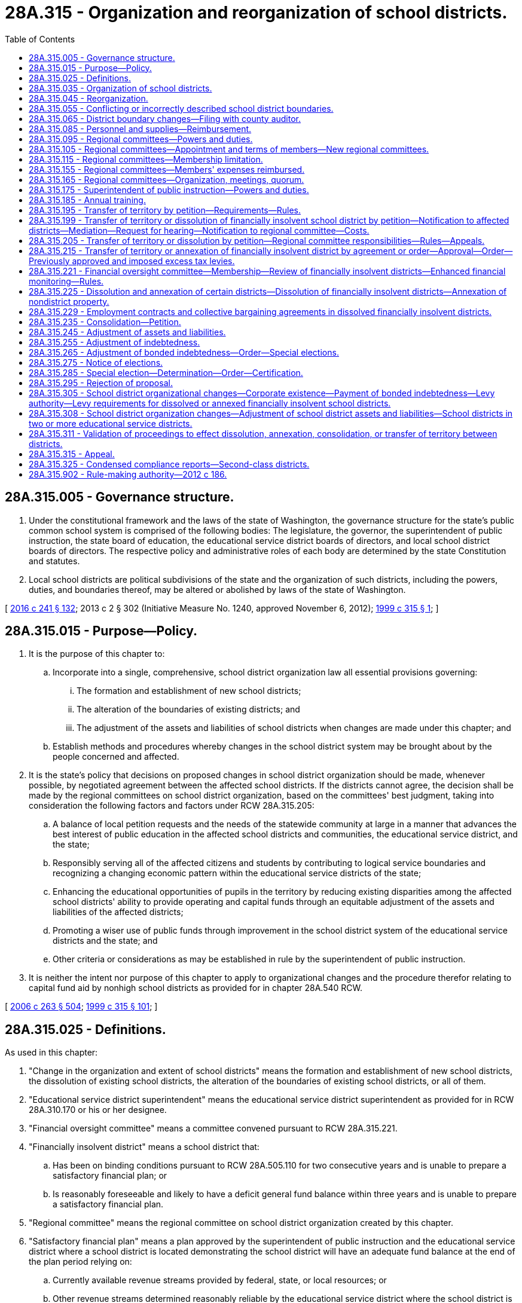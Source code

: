 = 28A.315 - Organization and reorganization of school districts.
:toc:

== 28A.315.005 - Governance structure.
. Under the constitutional framework and the laws of the state of Washington, the governance structure for the state's public common school system is comprised of the following bodies: The legislature, the governor, the superintendent of public instruction, the state board of education, the educational service district boards of directors, and local school district boards of directors. The respective policy and administrative roles of each body are determined by the state Constitution and statutes.

. Local school districts are political subdivisions of the state and the organization of such districts, including the powers, duties, and boundaries thereof, may be altered or abolished by laws of the state of Washington.

[ http://lawfilesext.leg.wa.gov/biennium/2015-16/Pdf/Bills/Session%20Laws/Senate/6194-S2.SL.pdf?cite=2016%20c%20241%20§%20132[2016 c 241 § 132]; 2013 c 2 § 302 (Initiative Measure No. 1240, approved November 6, 2012); http://lawfilesext.leg.wa.gov/biennium/1999-00/Pdf/Bills/Session%20Laws/House/1477-S2.SL.pdf?cite=1999%20c%20315%20§%201[1999 c 315 § 1]; ]

== 28A.315.015 - Purpose—Policy.
. It is the purpose of this chapter to:

.. Incorporate into a single, comprehensive, school district organization law all essential provisions governing:

... The formation and establishment of new school districts;

... The alteration of the boundaries of existing districts; and

... The adjustment of the assets and liabilities of school districts when changes are made under this chapter; and

.. Establish methods and procedures whereby changes in the school district system may be brought about by the people concerned and affected.

. It is the state's policy that decisions on proposed changes in school district organization should be made, whenever possible, by negotiated agreement between the affected school districts. If the districts cannot agree, the decision shall be made by the regional committees on school district organization, based on the committees' best judgment, taking into consideration the following factors and factors under RCW 28A.315.205:

.. A balance of local petition requests and the needs of the statewide community at large in a manner that advances the best interest of public education in the affected school districts and communities, the educational service district, and the state;

.. Responsibly serving all of the affected citizens and students by contributing to logical service boundaries and recognizing a changing economic pattern within the educational service districts of the state;

.. Enhancing the educational opportunities of pupils in the territory by reducing existing disparities among the affected school districts' ability to provide operating and capital funds through an equitable adjustment of the assets and liabilities of the affected districts;

.. Promoting a wiser use of public funds through improvement in the school district system of the educational service districts and the state; and

.. Other criteria or considerations as may be established in rule by the superintendent of public instruction.

. It is neither the intent nor purpose of this chapter to apply to organizational changes and the procedure therefor relating to capital fund aid by nonhigh school districts as provided for in chapter 28A.540 RCW.

[ http://lawfilesext.leg.wa.gov/biennium/2005-06/Pdf/Bills/Session%20Laws/House/3098-S2.SL.pdf?cite=2006%20c%20263%20§%20504[2006 c 263 § 504]; http://lawfilesext.leg.wa.gov/biennium/1999-00/Pdf/Bills/Session%20Laws/House/1477-S2.SL.pdf?cite=1999%20c%20315%20§%20101[1999 c 315 § 101]; ]

== 28A.315.025 - Definitions.
As used in this chapter:

. "Change in the organization and extent of school districts" means the formation and establishment of new school districts, the dissolution of existing school districts, the alteration of the boundaries of existing school districts, or all of them.

. "Educational service district superintendent" means the educational service district superintendent as provided for in RCW 28A.310.170 or his or her designee.

. "Financial oversight committee" means a committee convened pursuant to RCW 28A.315.221.

. "Financially insolvent district" means a school district that:

.. Has been on binding conditions pursuant to RCW 28A.505.110 for two consecutive years and is unable to prepare a satisfactory financial plan; or

.. Is reasonably foreseeable and likely to have a deficit general fund balance within three years and is unable to prepare a satisfactory financial plan.

. "Regional committee" means the regional committee on school district organization created by this chapter.

. "Satisfactory financial plan" means a plan approved by the superintendent of public instruction and the educational service district where a school district is located demonstrating the school district will have an adequate fund balance at the end of the plan period relying on:

.. Currently available revenue streams provided by federal, state, or local resources; or

.. Other revenue streams determined reasonably reliable by the educational service district where the school district is located.

. "School district" means the territory under the jurisdiction of a single governing board designated and referred to as the board of directors.

[ http://lawfilesext.leg.wa.gov/biennium/2011-12/Pdf/Bills/Session%20Laws/House/2617-S.SL.pdf?cite=2012%20c%20186%20§%201[2012 c 186 § 1]; http://lawfilesext.leg.wa.gov/biennium/2005-06/Pdf/Bills/Session%20Laws/House/3098-S2.SL.pdf?cite=2006%20c%20263%20§%20505[2006 c 263 § 505]; http://leg.wa.gov/CodeReviser/documents/sessionlaw/1990c33.pdf?cite=1990%20c%2033%20§%20293[1990 c 33 § 293]; http://leg.wa.gov/CodeReviser/documents/sessionlaw/1985c385.pdf?cite=1985%20c%20385%20§%201[1985 c 385 § 1]; http://leg.wa.gov/CodeReviser/documents/sessionlaw/1983c3.pdf?cite=1983%20c%203%20§%2033[1983 c 3 § 33]; http://leg.wa.gov/CodeReviser/documents/sessionlaw/1975ex1c275.pdf?cite=1975%201st%20ex.s.%20c%20275%20§%2078[1975 1st ex.s. c 275 § 78]; http://leg.wa.gov/CodeReviser/documents/sessionlaw/1971c48.pdf?cite=1971%20c%2048%20§%2025[1971 c 48 § 25]; http://leg.wa.gov/CodeReviser/documents/sessionlaw/1969ex1c223.pdf?cite=1969%20ex.s.%20c%20223%20§%2028A.57.020[1969 ex.s. c 223 § 28A.57.020]; http://leg.wa.gov/CodeReviser/documents/sessionlaw/1955c395.pdf?cite=1955%20c%20395%20§%201[1955 c 395 § 1]; http://leg.wa.gov/CodeReviser/documents/sessionlaw/1947c266.pdf?cite=1947%20c%20266%20§%202[1947 c 266 § 2]; Rem. Supp. 1947 § 4693-21; ]

== 28A.315.035 - Organization of school districts.
A school district shall be organized in form and manner as hereinafter in this chapter provided, and shall be known as . . . . . . (insert here the name of the district) School District No. . . . ., . . . . . . county, state of Washington: PROVIDED, That all school districts now existing as shown by the records of the educational service district superintendent are hereby recognized as legally organized districts: PROVIDED FURTHER, That all school districts existing on April 25, 1969 as shown by the records of the county or intermediate district superintendents are hereby recognized as legally organized districts.

[ http://leg.wa.gov/CodeReviser/documents/sessionlaw/1975ex1c275.pdf?cite=1975%201st%20ex.s.%20c%20275%20§%2088[1975 1st ex.s. c 275 § 88]; http://leg.wa.gov/CodeReviser/documents/sessionlaw/1969ex1c176.pdf?cite=1969%20ex.s.%20c%20176%20§%20124[1969 ex.s. c 176 § 124]; http://leg.wa.gov/CodeReviser/documents/sessionlaw/1969ex1c223.pdf?cite=1969%20ex.s.%20c%20223%20§%2028A.57.130[1969 ex.s. c 223 § 28A.57.130]; http://leg.wa.gov/CodeReviser/documents/sessionlaw/1947c266.pdf?cite=1947%20c%20266%20§%203[1947 c 266 § 3]; Rem. Supp. 1947 § 4693-22; ]

== 28A.315.045 - Reorganization.
. A new school district may be formed comprising contiguous territory lying in either a single county or in two or more counties. The new district may comprise:

.. Two or more whole school districts;

.. Parts of two or more school districts; and/or

.. Territory that is not a part of any school district if such territory is contiguous to the district to which it is transferred.

. The boundaries of existing school districts may be altered:

.. By the transfer of territory from one district to another district;

.. By the consolidation of one or more school districts with one or more school districts; or

.. By the dissolution and annexation to a district of a part or all of one or more other districts or of territory that is not a part of any school district: PROVIDED, That such territory shall be contiguous to the district to which it is transferred or annexed.

. Territory may be transferred or annexed to or consolidated with an existing school district without regard to county boundaries.

[ http://lawfilesext.leg.wa.gov/biennium/1999-00/Pdf/Bills/Session%20Laws/House/1477-S2.SL.pdf?cite=1999%20c%20315%20§%20201[1999 c 315 § 201]; ]

== 28A.315.055 - Conflicting or incorrectly described school district boundaries.
In case the boundaries of any of the school districts are conflicting or incorrectly described, the educational service district board of directors, after due notice and a public hearing, shall change, harmonize, and describe them and shall so certify, with a complete transcript of boundaries of all districts affected, such action to the superintendent of public instruction for approval or revision. Upon receipt of notification of action by the superintendent of public instruction, the educational service district superintendent shall transmit to the county legislative authority of the county or counties in which the affected districts are located a complete transcript of the boundaries of all districts affected.

[ http://lawfilesext.leg.wa.gov/biennium/2005-06/Pdf/Bills/Session%20Laws/House/3098-S2.SL.pdf?cite=2006%20c%20263%20§%20506[2006 c 263 § 506]; http://lawfilesext.leg.wa.gov/biennium/1999-00/Pdf/Bills/Session%20Laws/House/1477-S2.SL.pdf?cite=1999%20c%20315%20§%20203[1999 c 315 § 203]; ]

== 28A.315.065 - District boundary changes—Filing with county auditor.
Any district boundary changes shall be filed for recording with the county auditor by the educational service district superintendent within thirty days after the changes have been approved in accordance with this chapter. The superintendent shall submit both legal descriptions and maps. District boundary changes shall be effective the date specified in the educational service district superintendent's order.

[ http://lawfilesext.leg.wa.gov/biennium/2011-12/Pdf/Bills/Session%20Laws/House/2617-S.SL.pdf?cite=2012%20c%20186%20§%202[2012 c 186 § 2]; http://lawfilesext.leg.wa.gov/biennium/1999-00/Pdf/Bills/Session%20Laws/House/1477-S2.SL.pdf?cite=1999%20c%20315%20§%20204[1999 c 315 § 204]; ]

== 28A.315.085 - Personnel and supplies—Reimbursement.
. The superintendent of public instruction shall furnish to regional committees the services of employed personnel and the materials and supplies necessary to enable them to perform the duties imposed upon them by this chapter. 

. Costs that may be incurred by an educational service district in association with school district negotiations under RCW 28A.315.195 and supporting the regional committee under RCW 28A.315.205 shall be reimbursed by the state from such funds as are appropriated for these purposes.

[ http://lawfilesext.leg.wa.gov/biennium/2007-08/Pdf/Bills/Session%20Laws/House/2635-S2.SL.pdf?cite=2008%20c%20159%20§%203[2008 c 159 § 3]; http://lawfilesext.leg.wa.gov/biennium/2005-06/Pdf/Bills/Session%20Laws/House/3098-S2.SL.pdf?cite=2006%20c%20263%20§%20507[2006 c 263 § 507]; http://lawfilesext.leg.wa.gov/biennium/2005-06/Pdf/Bills/Session%20Laws/Senate/5732-S.SL.pdf?cite=2005%20c%20497%20§%20405[2005 c 497 § 405]; http://lawfilesext.leg.wa.gov/biennium/1999-00/Pdf/Bills/Session%20Laws/House/1477-S2.SL.pdf?cite=1999%20c%20315%20§%20206[1999 c 315 § 206]; ]

== 28A.315.095 - Regional committees—Powers and duties.
The powers and duties of each regional committee are to:

. Hear and approve or disapprove proposals for changes in the organization and extent of school districts in the educational service districts when a hearing on a proposal has been requested under RCW 28A.315.199;

. Make an equitable adjustment of the property and other assets and of the liabilities, including bonded indebtedness and excess tax levies as otherwise authorized under this section, as to the old school districts and the new district or districts, if any, involved in or affected by a proposed change in the organization and extent of the school districts;

. Make an equitable adjustment of the bonded indebtedness outstanding against any of the old and new districts whenever in its judgment such adjustment is advisable, as to all of the school districts involved in or affected by any change heretofore or hereafter effected, subject to the requirements in RCW 28A.315.265;

. Provide that territory transferred from a school district by a change in the organization and extent of school districts, other than changes required pursuant to RCW 28A.315.225, shall either remain subject to, or be relieved of, any one or more excess tax levies that are authorized for the school district under RCW 84.52.053 before the effective date of the transfer of territory from the school district;

. Provide that territory transferred to a school district by a change in the organization and extent of school districts, other than changes required pursuant to RCW 28A.315.225, shall either be made subject to, or be relieved of, any one or more excess tax levies that are authorized for the school district under RCW 84.52.053 before the effective date of the transfer of territory to the school district;

. [Empty]
.. Provide that a school district that is annexing or receiving territory from a financially insolvent school district pursuant to RCW 28A.315.225 may submit to the voters of the entire school district, including the territory to be annexed or transferred, a proposition for a replacement or supplemental levy pursuant to RCW 84.52.053(2)(b);

.. Provide that, if an election under (a) of this subsection has not occurred or has failed, territory transferred from a financially insolvent school district to another school district or districts pursuant to RCW 28A.315.225 must be relieved of any one or more excess tax levies that are authorized for the financially insolvent school district under RCW 84.52.053 before the effective date of the transfer of territory from the financially insolvent school district;

.. Provide that, if an election under (a) of this subsection has not occurred or has failed, territory transferred from a financially insolvent school district to another school district or districts pursuant to RCW 28A.315.225 must be made subject to any one or more excess tax levies that are authorized for the receiving school district or districts under RCW 84.52.053 before the effective date of the transfer of territory to the receiving school district or districts;

. Establish the date by which a committee-approved transfer of territory shall take effect;

. Hold and keep a record of a public hearing or public hearings (a) on every proposal for the formation of a new school district or for the transfer from one existing district to another of any territory in which children of school age reside or for annexation of territory when the conditions set forth in RCW 28A.315.225 prevail; and (b) on every proposal for adjustment of the assets and of the liabilities of school districts provided for in this chapter. Three members of the regional committee or two members of the committee and the educational service district superintendent may be designated by the committee to hold any public hearing that the committee is required to hold. The regional committee shall cause notice to be given, at least ten days prior to the date appointed for any such hearing, in one or more newspapers of general circulation within the geographical boundaries of the school districts affected by the proposed change or adjustment. In addition notice may be given by radio and television, or either thereof, when in the committee's judgment the public interest will be served thereby; and

. Prepare and submit to the superintendent of public instruction from time to time or, upon his or her request, reports and recommendations respecting the urgency of need for school plant facilities, the kind and extent of the facilities required, and the development of improved local school administrative units and attendance areas in the case of school districts that seek state assistance in providing school plant facilities.

[ http://lawfilesext.leg.wa.gov/biennium/2011-12/Pdf/Bills/Session%20Laws/House/2617-S.SL.pdf?cite=2012%20c%20186%20§%203[2012 c 186 § 3]; http://lawfilesext.leg.wa.gov/biennium/1999-00/Pdf/Bills/Session%20Laws/House/1477-S2.SL.pdf?cite=1999%20c%20315%20§%20301[1999 c 315 § 301]; ]

== 28A.315.105 - Regional committees—Appointment and terms of members—New regional committees.
. There is hereby created in each educational service district a committee which shall be known as the regional committee on school district organization, which committee shall be composed of not less than seven nor more than nine registered voters of the educational service district, the number to correspond with the number of board member districts established for the governance of the educational service district in which the regional committee is located.

. Members of each regional committee shall be appointed to serve a four-year term by the educational service district board of the district in which the regional committee is located. One member of the regional committee shall be appointed from each such educational service district board member district. Appointed members of regional committees must be registered voters and reside in the educational service district board member district from which they are appointed. Members of regional committees who were elected before June 12, 2008, may serve the remainder of their four-year terms. Vacancies occurring for any reason, including at the end of the term of any member of a regional committee who was elected before June 12, 2008, shall be filled by appointment by the educational service district board of directors as provided in this section.

. In the event of a change in the number of educational service districts or in the number of educational service district board members pursuant to chapter 28A.310 RCW, a new regional committee shall be appointed for each affected educational service district at the expiration of the terms of the majority of the members of the regional committee. Those persons who were serving on a regional committee within an educational service district affected by a change in the number of districts or board members shall continue to constitute the regional committee for the educational service district within which they are registered to vote until the majority of a new board has been appointed.

. No appointed member of a regional committee may continue to serve on the committee if he or she ceases to be a registered voter of the educational service district board member district or if he or she is absent from three consecutive meetings of the committee without an excuse acceptable to the committee.

[ http://lawfilesext.leg.wa.gov/biennium/2007-08/Pdf/Bills/Session%20Laws/House/2635-S2.SL.pdf?cite=2008%20c%20159%20§%204[2008 c 159 § 4]; http://leg.wa.gov/CodeReviser/documents/sessionlaw/1985c385.pdf?cite=1985%20c%20385%20§%202[1985 c 385 § 2]; http://leg.wa.gov/CodeReviser/documents/sessionlaw/1969ex1c223.pdf?cite=1969%20ex.s.%20c%20223%20§%2028A.57.030[1969 ex.s. c 223 § 28A.57.030]; 1947 c 266 § 11, part; Rem. Supp. 1947 § 4693-30, part; prior: 1941 c 248 § 3, part; Rem. Supp. 1941 § 4709-3, part; ]

== 28A.315.115 - Regional committees—Membership limitation.
Persons possessing the status of any of the following positions shall not be eligible to be a member of a regional committee: The superintendent of public instruction, a member of the state board of education, an educational service district superintendent, a member of a board of directors of a school district, a member of an educational service district board, a member of a governing board of either a private school or a private school district which conducts any grades kindergarten through twelve, officers appointed by any such governing board, and employees of a school district, an educational service district, the office of the superintendent of public instruction, a private school, or a private school district.

[ http://leg.wa.gov/CodeReviser/documents/sessionlaw/1985c385.pdf?cite=1985%20c%20385%20§%203[1985 c 385 § 3]; http://leg.wa.gov/CodeReviser/documents/sessionlaw/1975ex1c275.pdf?cite=1975%201st%20ex.s.%20c%20275%20§%2079[1975 1st ex.s. c 275 § 79]; http://leg.wa.gov/CodeReviser/documents/sessionlaw/1969ex1c176.pdf?cite=1969%20ex.s.%20c%20176%20§%20115[1969 ex.s. c 176 § 115]; http://leg.wa.gov/CodeReviser/documents/sessionlaw/1969ex1c223.pdf?cite=1969%20ex.s.%20c%20223%20§%2028A.57.031[1969 ex.s. c 223 § 28A.57.031]; 1947 c 226 § 11, part; Rem. Supp. 1947 § 4693-30, part; prior: 1941 c 248 § 3, part; Rem. Supp. 1941 § 4709-3, part; ]

== 28A.315.155 - Regional committees—Members' expenses reimbursed.
Members of each regional committee shall serve without compensation but shall be reimbursed for expenses necessarily incurred in the performance of their duties.

[ http://leg.wa.gov/CodeReviser/documents/sessionlaw/1985c385.pdf?cite=1985%20c%20385%20§%207[1985 c 385 § 7]; http://leg.wa.gov/CodeReviser/documents/sessionlaw/1969ex1c176.pdf?cite=1969%20ex.s.%20c%20176%20§%20118[1969 ex.s. c 176 § 118]; http://leg.wa.gov/CodeReviser/documents/sessionlaw/1969ex1c223.pdf?cite=1969%20ex.s.%20c%20223%20§%2028A.57.035[1969 ex.s. c 223 § 28A.57.035]; 1947 c 266 § 11, part; Rem. Supp. 1947 § 4693-30, part; prior: 1941 c 248 § 3, part; Rem. Supp. 1941 § 4709-3, part; ]

== 28A.315.165 - Regional committees—Organization, meetings, quorum.
Each regional committee shall organize by electing from its membership a chair and a vice chair. The educational service district superintendent shall be the secretary of the committee. Meetings of the committee shall be held upon call of the chair or of a majority of the members thereof. A majority of the committee shall constitute a quorum.

[ http://leg.wa.gov/CodeReviser/documents/sessionlaw/1990c33.pdf?cite=1990%20c%2033%20§%20297[1990 c 33 § 297]; http://leg.wa.gov/CodeReviser/documents/sessionlaw/1985c385.pdf?cite=1985%20c%20385%20§%208[1985 c 385 § 8]; http://leg.wa.gov/CodeReviser/documents/sessionlaw/1975ex1c275.pdf?cite=1975%201st%20ex.s.%20c%20275%20§%2082[1975 1st ex.s. c 275 § 82]; http://leg.wa.gov/CodeReviser/documents/sessionlaw/1969ex1c176.pdf?cite=1969%20ex.s.%20c%20176%20§%20119[1969 ex.s. c 176 § 119]; http://leg.wa.gov/CodeReviser/documents/sessionlaw/1969ex1c223.pdf?cite=1969%20ex.s.%20c%20223%20§%2028A.57.040[1969 ex.s. c 223 § 28A.57.040]; http://leg.wa.gov/CodeReviser/documents/sessionlaw/1947c266.pdf?cite=1947%20c%20266%20§%2012[1947 c 266 § 12]; Rem. Supp. 1947 § 4693-31; prior:  1941 c 248 § 4; Rem. Supp. 1941 § 4709-4; ]

== 28A.315.175 - Superintendent of public instruction—Powers and duties.
The superintendent of public instruction shall:

. Aid regional committees in the performance of their duties by furnishing them with plans of procedure, standards, data, maps, forms, and other necessary materials and services essential to a study and understanding of the problems of school district organization in their respective educational service districts; and

. Carry out powers and duties of the superintendent of public instruction relating to the organization and reorganization of school districts.

[ http://lawfilesext.leg.wa.gov/biennium/2005-06/Pdf/Bills/Session%20Laws/House/3098-S2.SL.pdf?cite=2006%20c%20263%20§%20501[2006 c 263 § 501]; http://lawfilesext.leg.wa.gov/biennium/1999-00/Pdf/Bills/Session%20Laws/House/1477-S2.SL.pdf?cite=1999%20c%20315%20§%20302[1999 c 315 § 302]; ]

== 28A.315.185 - Annual training.
To the extent funds are appropriated, the superintendent of public instruction, in cooperation with the educational service districts and the Washington state school directors' association, shall conduct an annual training meeting for the regional committees, educational service district superintendents, and local school district superintendents and boards of directors. Training may also be provided upon request.

[ http://lawfilesext.leg.wa.gov/biennium/2005-06/Pdf/Bills/Session%20Laws/House/3098-S2.SL.pdf?cite=2006%20c%20263%20§%20509[2006 c 263 § 509]; http://lawfilesext.leg.wa.gov/biennium/1999-00/Pdf/Bills/Session%20Laws/House/1477-S2.SL.pdf?cite=1999%20c%20315%20§%20303[1999 c 315 § 303]; ]

== 28A.315.195 - Transfer of territory by petition—Requirements—Rules.
. A proposed change in school district organization by transfer of territory from one school district to another may be initiated by a petition in writing presented to the educational service district superintendent:

.. Signed by at least fifty percent plus one of the active registered voters residing in the territory proposed to be transferred; or

.. Signed by a majority of the members of the board of directors of one of the districts affected by a proposed transfer of territory and providing documentation that, before signing the petition, the board of directors took the following actions:

... Communicated the proposed transfer to the board of directors of the affected district or districts and provided an opportunity for the board of the affected district or districts to respond; and

... Communicated the proposed transfer to the registered voters residing in the territory proposed to be transferred, provided notice of a public hearing regarding the proposal, and provided the voters an opportunity to comment on the proposal at the public hearing.

. The petition shall state the name and number of each district affected, describe the boundaries of the territory proposed to be transferred, and state the reasons for desiring the change and the number of children of school age, if any, residing in the territory.

. The educational service district superintendent shall not complete any transfer of territory under this section that involves ten percent or more of the common school student population of the entire district from which the transfer is proposed, unless the educational service district superintendent has first called and held a special election of the voters of the entire school district from which the transfer of territory is proposed. The purpose of the election is to afford those voters an opportunity to approve or reject the proposed transfer. A simple majority shall determine approval or rejection.

. The superintendent of public instruction may establish rules limiting the frequency of petitions that may be filed pertaining to territory included in whole or in part in a previous petition.

. A petition to transfer territory must be processed in accordance with RCW 28A.315.199 and 28A.315.205.

[ http://lawfilesext.leg.wa.gov/biennium/2011-12/Pdf/Bills/Session%20Laws/House/2617-S.SL.pdf?cite=2012%20c%20186%20§%204[2012 c 186 § 4]; http://lawfilesext.leg.wa.gov/biennium/2007-08/Pdf/Bills/Session%20Laws/House/2635-S2.SL.pdf?cite=2008%20c%20159%20§%201[2008 c 159 § 1]; http://lawfilesext.leg.wa.gov/biennium/2005-06/Pdf/Bills/Session%20Laws/House/3098-S2.SL.pdf?cite=2006%20c%20263%20§%20502[2006 c 263 § 502]; http://lawfilesext.leg.wa.gov/biennium/2003-04/Pdf/Bills/Session%20Laws/Senate/5437.SL.pdf?cite=2003%20c%20413%20§%202[2003 c 413 § 2]; http://lawfilesext.leg.wa.gov/biennium/1999-00/Pdf/Bills/Session%20Laws/House/1477-S2.SL.pdf?cite=1999%20c%20315%20§%20401[1999 c 315 § 401]; ]

== 28A.315.199 - Transfer of territory or dissolution of financially insolvent school district by petition—Notification to affected districts—Mediation—Request for hearing—Notification to regional committee—Costs.
. Upon receipt of a petition to transfer territory pursuant to RCW 28A.315.195 or to dissolve a financially insolvent school district pursuant to RCW 28A.315.225, the educational service district superintendent shall notify in writing the affected districts that:

.. Each school district board of directors, whether or not initiating a proposed transfer of territory or dissolution, must enter into negotiations with the affected district or districts;

.. In the case of a citizen-initiated petition, the affected districts must negotiate on the entire proposed transfer of territory;

.. The districts have ninety calendar days in which to agree to the proposed transfer of territory or to agree on the annexation of a financially insolvent district;

.. Districts negotiating an agreement regarding annexation of a dissolving financially insolvent district may not agree to not dissolve a financially insolvent district;

.. The agreement between at least one contiguous district and a financially insolvent district regarding the annexation of the dissolving district and the distribution of assets and liabilities is subject to approval by the financial oversight committee;

.. The districts may request and shall be granted by the educational service district superintendent one thirty-day extension to try to reach agreement; and

.. Any district involved in the negotiations may at any time during the ninety-day period notify the educational service district superintendent in writing that agreement will not be possible.

. If the negotiating school boards cannot come to agreement about the proposed transfer of territory, or cannot agree how to annex a financially insolvent district, the educational service district superintendent, if requested by the affected districts, shall appoint a mediator. The mediator has thirty days to work with the affected school districts to see if an agreement can be reached on the proposed transfer of territory.

. If the affected school districts cannot come to agreement about the proposed transfer of territory, or cannot agree how to annex a financially insolvent district, and the districts do not request the services of a mediator or the mediator was unable to bring the districts to agreement, any affected district may file with the educational service district superintendent a written request for a hearing by the regional committee.

. If the affected school districts cannot come to agreement about the proposed transfer of territory initiated by citizen petition, and the districts do not request the services of a mediator or the mediator was unable to bring the districts to agreement, the district in which the citizens who filed the petition reside must file with the educational service district superintendent a written request for a hearing by the regional committee, unless a majority of the citizen petitioners request otherwise.

. Upon receipt of a notice under subsection (3) or (4) of this section, the educational service district superintendent must notify the chair of the regional committee in writing within ten days.

. Costs incurred by school districts under this section shall be reimbursed by the state from such funds as are appropriated for this purpose.

[ http://lawfilesext.leg.wa.gov/biennium/2011-12/Pdf/Bills/Session%20Laws/House/2617-S.SL.pdf?cite=2012%20c%20186%20§%205[2012 c 186 § 5]; ]

== 28A.315.205 - Transfer of territory or dissolution by petition—Regional committee responsibilities—Rules—Appeals.
. The chair of the regional committee shall schedule a hearing on the proposed transfer of territory or dissolution petition at a location in the educational service district within sixty calendar days of being notified under RCW 28A.315.199 (3) or (4).

. Within thirty calendar days of the hearing under subsection (1) of this section, or final hearing if more than one is held by the committee, the committee shall issue its written findings and decision to approve or disapprove the proposed transfer of territory or the dissolution and annexation of a financially insolvent district. The educational service district superintendent shall transmit a copy of the committee's decision to the superintendents of the affected school districts within ten calendar days.

. In carrying out the purposes of RCW 28A.315.015 and in making decisions as authorized under RCW 28A.315.095(1), the regional committee shall base its judgment upon whether and to the extent the proposed change in school district organization complies with RCW 28A.315.015(2) and rules adopted by the superintendent of public instruction under chapter 34.05 RCW.

. The rules under subsection (3) of this section shall provide for giving consideration to all of the following:

.. Student educational opportunities as measured by the percentage of students performing at each level of the statewide mandated assessments and data regarding student attendance, graduation, and dropout rates;

.. The safety and welfare of pupils. For the purposes of this subsection, "safety" means freedom or protection from danger, injury, or damage and "welfare" means a positive condition or influence regarding health, character, and well-being;

.. The history and relationship of the property affected to the students and communities affected, including, for example, the impact of the growth management act and current or proposed urban growth areas, city boundaries, and master planned communities;

.. Whether or not geographic accessibility warrants a favorable consideration of a recommended change in school district organization, including remoteness or isolation of places of residence and time required to travel to and from school; and

.. All funding sources of the affected districts, equalization among school districts of the tax burden for general fund and capital purposes through a reduction in disparities in per pupil valuation when all funding sources are considered, improvement in the economies in the administration and operation of schools, and the extent the proposed change would potentially reduce or increase the individual and aggregate transportation costs of the affected school districts.

. [Empty]
.. [Empty]
... A petitioner or school district may appeal a decision by the regional committee to the superintendent of public instruction based on the claim that the regional committee failed to follow the applicable statutory and regulatory procedures or acted in an arbitrary and capricious manner. Any such appeal shall be based on the record and the appeal must be filed within thirty days of the final decision of the regional committee. The appeal shall be heard and determined by an administrative law judge in the office of administrative hearings, based on the standards in (a)(ii) of this subsection.

... If the administrative law judge finds that all applicable procedures were not followed or that the regional committee acted in an arbitrary and capricious manner, the administrative law judge shall refer the matter back to the regional committee with an explanation of his or her findings. The regional committee shall rehear the proposal.

... If the administrative law judge finds that all applicable procedures were followed or that the regional committee did not act in an arbitrary and capricious manner, depending on the appeal, the educational service district shall be notified and directed to implement the changes.

... The administrative law judge shall expedite review and issuance of a decision on an appeal of a decision approving the dissolution and annexation of a financially insolvent district.

.. Any school district or citizen petitioner affected by a final decision of the regional committee may seek judicial review of the committee's decision in accordance with RCW 34.05.570. Judicial review of a regional committee decision approving dissolution and annexation of a financially insolvent district must be expedited.

[ http://lawfilesext.leg.wa.gov/biennium/2011-12/Pdf/Bills/Session%20Laws/House/2617-S.SL.pdf?cite=2012%20c%20186%20§%206[2012 c 186 § 6]; http://lawfilesext.leg.wa.gov/biennium/2007-08/Pdf/Bills/Session%20Laws/House/2635-S2.SL.pdf?cite=2008%20c%20159%20§%202[2008 c 159 § 2]; http://lawfilesext.leg.wa.gov/biennium/2005-06/Pdf/Bills/Session%20Laws/House/3098-S2.SL.pdf?cite=2006%20c%20263%20§%20503[2006 c 263 § 503]; http://lawfilesext.leg.wa.gov/biennium/2003-04/Pdf/Bills/Session%20Laws/Senate/5437.SL.pdf?cite=2003%20c%20413%20§%201[2003 c 413 § 1]; http://lawfilesext.leg.wa.gov/biennium/1999-00/Pdf/Bills/Session%20Laws/House/1477-S2.SL.pdf?cite=1999%20c%20315%20§%20402[1999 c 315 § 402]; ]

== 28A.315.215 - Transfer of territory or annexation of financially insolvent district by agreement or order—Approval—Order—Previously approved and imposed excess tax levies.
. Upon receipt by the educational service district superintendent of a written agreement by two or more school districts to the transfer of territory between the affected districts, or an agreement approved by the financial oversight committee regarding the annexation of a financially insolvent district, the superintendent shall make an order establishing all approved changes involving the alteration of the boundaries of the affected districts. The order shall also establish all approved terms of the equitable adjustment of assets and liabilities involving the affected districts, with the effective date of such alterations to the boundaries. For school districts that are dissolved and annexed pursuant to RCW 28A.315.225, the order shall provide that any excess tax levy approved, including previously approved and imposed excess levies by the school district annexing or receiving the transferred territory from the financially insolvent school district and replacement and supplemental levies voted upon by voters of the entire newly established territory before the effective date of the dissolution by the school district receiving the transferred territory from the dissolved school district shall, in the cases of previously approved and imposed excess levies of the annexing or receiving school district, be imposed on the newly annexed, or dissolved territory, and in the case of replacement or supplemental levies, the entire newly established territory, pursuant to RCW 84.09.030. The superintendent shall file his or her action with each county auditor, each county treasurer, each county assessor, the office of the secretary of state, the office of the superintendent of public instruction, and the superintendents of all school districts affected by the action.

. [Empty]
.. Upon receipt by the educational service district superintendent of a written decision by the regional committee approving the transfer of territory between two or more school districts, or the dissolution and annexation of a financially insolvent school district, the superintendent shall make an order establishing all approved changes involving the alteration of the boundaries of the affected districts, with the effective date of such alterations to the boundaries. The effective date of boundary alterations shall be no later than sixty days prior to the first day candidates may file for office for the next succeeding general or special election.

.. The order may not be implemented before the period of appeal authorized under RCW 28A.315.205(5)(a)(i) has ended.

.. The order shall also establish all approved terms of the equitable adjustment of assets and liabilities involving the affected districts.

.. For school districts that are dissolved and annexed pursuant to RCW 28A.315.225, the order must provide that any excess tax levy approved, including previously approved and imposed excess levies by the school district annexing or receiving the transferred territory from the financially insolvent school district and replacement and supplemental levies voted upon by voters of the entire newly established territory before the effective date of the dissolution by the school district receiving the transferred territory from the dissolved school district shall, in the cases of previously approved and imposed excess levies of the annexing or receiving school district, be imposed on the newly annexed, or dissolved territory, and in the case of replacement or supplemental levies, the entire newly established territory, pursuant to RCW 84.09.030.

.. The superintendent shall file his or her action with each county auditor, the office of the secretary of state, the office of the superintendent of public instruction, each county treasurer, each county assessor, and the superintendents of all school districts affected by the action.

[ http://lawfilesext.leg.wa.gov/biennium/2011-12/Pdf/Bills/Session%20Laws/House/2617-S.SL.pdf?cite=2012%20c%20186%20§%207[2012 c 186 § 7]; http://lawfilesext.leg.wa.gov/biennium/1999-00/Pdf/Bills/Session%20Laws/House/1477-S2.SL.pdf?cite=1999%20c%20315%20§%20403[1999 c 315 § 403]; ]

== 28A.315.221 - Financial oversight committee—Membership—Review of financially insolvent districts—Enhanced financial monitoring—Rules.
. The superintendent of public instruction shall convene a financial oversight committee:

.. At the request of the board of directors of a financially insolvent district;

.. When the superintendent of public instruction determines a district is financially insolvent, after first consulting with the educational service district where the district is located and notifying the district the committee will be convened; or

.. When a district has been on binding conditions pursuant to RCW 28A.505.110 for two consecutive years and does not have a satisfactory financial plan.

. The financial oversight committee comprises two representatives from the office of the superintendent of public instruction, one representative from an educational service district where a financially insolvent school district is not located, and one nonvoting representative from the educational service district where the financially insolvent school district is located.

. The financial oversight committee shall review the financial condition of a financially insolvent school district. In conducting its review, the committee shall hold a public hearing in the financially insolvent school district or educational service district in order to receive public comment on any proposed financial plans. If the financial oversight committee feels that dissolution of the financially insolvent school district is a valid option, it shall receive input at the public hearing on options for dissolving said school district.

. After holding a public hearing as provided in subsection (3) of this section, the financial oversight committee must make a recommendation to the superintendent of public instruction to either dissolve a financially insolvent school district or to place a district under enhanced financial monitoring to reduce the risk of dissolution due to insolvency. The superintendent of public instruction must implement financial oversight committee recommendations via enhanced financial oversight, which will be monitored by the educational service district.

. Enhanced financial oversight may include, but is not limited to, the following types of actions, which the superintendent of public instruction is expressly authorized to implement and enforce:

.. Appointment of a special administrator to oversee and carry out financial conditions imposed on the district as recommended by the financial oversight committee;

.. Review, approval, and limitations on a school district's authority to enter into contracts;

.. Review, approval, and limitations on hiring and personnel actions; and

.. Liquidation or disposition of fixed assets and contractual liabilities by any reasonable and documented method provided the liquidation or disposition of fixed assets and contractual liabilities is reasonably necessary before filing a dissolution petition.

. Any new, amended, or renewed contract entered into by a school district that is subject to enhanced financial monitoring that has not been approved by the educational service district or special administrator, or that is inconsistent with conditions imposed on the district pursuant to this section, is null and void.

. Any action taken by a school district subject to enhanced financial monitoring that is likely to affect the district's finances is null and void if the action was not approved by the educational service district or special administrator or if the action is inconsistent with conditions imposed on the district pursuant to this section.

. The superintendent of public instruction shall adopt rules to carry out the provisions in this section, which may include, but are not limited to, identifying the responsibilities and authority of the financial oversight committee, the educational service district, the special administrator, and the school district and the implementation of enhanced financial oversight.

[ http://lawfilesext.leg.wa.gov/biennium/2011-12/Pdf/Bills/Session%20Laws/House/2617-S.SL.pdf?cite=2012%20c%20186%20§%208[2012 c 186 § 8]; ]

== 28A.315.225 - Dissolution and annexation of certain districts—Dissolution of financially insolvent districts—Annexation of nondistrict property.
. In case any school district has an average enrollment of fewer than five kindergarten through eighth grade pupils during the preceding three consecutive school years or has not made a reasonable effort to maintain, during the preceding school year at least the minimum term of school required by law, the educational service district superintendent shall report that fact to the regional committee, which committee shall dissolve the school district and annex the territory thereof to some other district or districts. For the purposes of this section, in addition to any other finding, "reasonable effort" shall be deemed to mean the attempt to make up whatever days are short of the legal requirement by conducting of school classes on any days to include available holidays, though not to include Saturdays and Sundays, prior to June 15th of that year. School districts operating an extended school year program, most commonly implemented as a 45-15 plan, shall be deemed to be making a reasonable effort. In the event any school district has suffered any interruption in its normal school calendar due to a strike or other work stoppage or slowdown by any of its employees that district shall not be subject to this section.

. A financially insolvent school district may be dissolved and annexed to one or more contiguous districts, in accordance with an agreement between the insolvent district and at least one other contiguous district, that has been approved by the financial oversight committee, or in accordance with the decision of the regional committee. A financially insolvent district may file bankruptcy only if it is recommended by the financial oversight committee.

. [Empty]
.. A petition to dissolve a financially insolvent school district may be filed with the educational service district superintendent by the superintendent of public instruction if, before signing and filing the petition, the financial oversight committee was convened and recommended that the district be dissolved.

.. A petition for dissolution under this subsection (3) must include the name of the financially insolvent district, the legal boundaries of the district, the names of contiguous school districts, the basis for concluding the district is financially insolvent, a map with legal description of the proposed annexation of the financially insolvent school district to one or more contiguous school districts, and any proposed equitable adjustments of assets and liabilities for the affected districts. The proposed annexation and equitable adjustment of assets and liabilities must be based on the factors in RCW 28A.315.015(2), 28A.315.205(4), and 28A.315.245.

.. The superintendent of public instruction, at the recommendation of the financial oversight committee, may take the following actions upon filing a petition to dissolve a financially insolvent school district: Authorize liquidation or disposition of fixed assets and contractual liabilities by any reasonable and documented method.

.. A petition to dissolve a financially insolvent school district shall be processed in accordance with RCW 28A.315.199 and 28A.315.205.

. The superintendent of public instruction may request an appropriation to address matters associated with the dissolution of a financially insolvent school district.

. The superintendent of public instruction may adopt rules governing actions that may be taken to prevent a school district from being dissolved and to assist in the orderly and timely dissolution and annexation of school districts that are unable to avoid financial insolvency.

. In case any territory is not a part of any school district, the educational service district superintendent shall present to the regional committee a proposal for the annexation of the territory to some contiguous district or districts.

[ http://lawfilesext.leg.wa.gov/biennium/2015-16/Pdf/Bills/Session%20Laws/Senate/5120.SL.pdf?cite=2015%20c%2082%20§%201[2015 c 82 § 1]; http://lawfilesext.leg.wa.gov/biennium/2011-12/Pdf/Bills/Session%20Laws/House/2617-S.SL.pdf?cite=2012%20c%20186%20§%209[2012 c 186 § 9]; http://lawfilesext.leg.wa.gov/biennium/1999-00/Pdf/Bills/Session%20Laws/House/1477-S2.SL.pdf?cite=1999%20c%20315%20§%20501[1999 c 315 § 501]; ]

== 28A.315.229 - Employment contracts and collective bargaining agreements in dissolved financially insolvent districts.
. As of the effective date of dissolution of a financially insolvent district, all existing employment contracts and collective bargaining agreements of the financially insolvent district shall be extinguished.

. School districts that annex or receive territory from a financially insolvent district have full authority to constitute their workforces, and have no duty to bargain with, or observe the former wages and working conditions of, any former employees of a financially insolvent district who may be hired; rather, any employees hired from a financially insolvent district become part of the appropriate bargaining units, if any, of the annexing or receiving district, and their wages and working conditions are defined by the terms of the annexing or receiving district's bargaining agreements or other policies or conditions of employment.

. Certificated employees of a district that is dissolved due to financial insolvency have no continuing contract or appeal rights under RCW 28A.405.210 through 28A.405.380 or other law, nor do certificated or classified employees of a district dissolved due to financial insolvency have any resort to grievance or arbitration under a collective bargaining agreement, and any inconsistent provision of any individual contract or collective bargaining agreement is null and void. Sufficient cause for nonrenewal or discharge of such certificated and classified personnel is deemed to exist by sole virtue of the employer district's dissolution for financial insolvency. Notice of nonrenewal or discharge under such circumstances may be given by the educational service district superintendent without regard to date. Any appeal must be addressed to the educational service district board on an expedited basis according to rules established by the superintendent of public instruction, and must be confined to the issue of whether the employer district is dissolved for reasons of financial insolvency. There is no judicial review for the educational service district board's decisions in these matters.

[ http://lawfilesext.leg.wa.gov/biennium/2011-12/Pdf/Bills/Session%20Laws/House/2617-S.SL.pdf?cite=2012%20c%20186%20§%2010[2012 c 186 § 10]; ]

== 28A.315.235 - Consolidation—Petition.
. A proposed change in school district organization by consolidation of territory from two or more school districts to form a new school district may be initiated by:

.. A written petition presented to the educational service district superintendent signed by ten or more registered voters residing:

... In each whole district and in each part of a district proposed to be included in any single new district; or

... In the territory of a proposed new district that comprises a part of only one or more districts and approved by the boards of directors of the affected school districts;

.. A written petition presented to the educational service district superintendent signed by ten percent or more of the registered voters residing in such affected areas or area without the approval of the boards of directors of the affected school districts.

. The petition shall state the name and number of each district involved in or affected by the proposal to form the new district and shall describe the boundaries of the proposed new district. No more than one petition for consolidation of the same two school districts or parts thereof shall be considered during a school fiscal year.

. The educational service district superintendent may not complete any consolidation of territory under this section unless he or she has first called and held a special election of the voters of the affected districts to afford those voters an opportunity to approve or reject the proposed consolidation. A simple majority shall determine approval or rejection.

. If a proposed change in school district organization by consolidation of territory has been approved under this section, the educational service district superintendent shall make an order establishing all approved changes involving the alteration of the boundaries of the affected districts. The order shall also establish all approved terms of the equitable adjustment of assets and liabilities involving the affected districts. The superintendent shall certify his or her action to each county auditor, each county treasurer, each county assessor, and the superintendents of all school districts affected by the action.

[ http://lawfilesext.leg.wa.gov/biennium/1999-00/Pdf/Bills/Session%20Laws/House/1477-S2.SL.pdf?cite=1999%20c%20315%20§%20601[1999 c 315 § 601]; ]

== 28A.315.245 - Adjustment of assets and liabilities.
In determining an equitable adjustment of assets and liabilities, the negotiating school districts and the regional committee shall consider the following factors:

. The number of school-age children residing in each school district and in each part of a district involved or affected by the proposed change in school district organization;

. The assessed valuation of the property located in each school district and in each part of a district involved or affected by the proposed change in school district organization;

. The purpose for which the bonded indebtedness of any school district involved or affected by the proposed change in school district organization was incurred;

. The history and relationship of the property affected to the students and communities affected by the proposed change in school district organization;

. Additional burdens to the districts affected by the proposed change in school district organization as a result of the proposed organization;

. The value, location, and disposition of all improvements located in the school districts involved or affected by the proposed change in school district organization;

. The consideration of all other sources of funding; and

. Any other factors that in the judgment of the school districts or regional committee are important or essential to the making of an equitable adjustment of assets and liabilities.

[ http://lawfilesext.leg.wa.gov/biennium/1999-00/Pdf/Bills/Session%20Laws/House/1477-S2.SL.pdf?cite=1999%20c%20315%20§%20701[1999 c 315 § 701]; ]

== 28A.315.255 - Adjustment of indebtedness.
. The fact of the issuance of bonds by a school district, heretofore or hereafter, does not prevent changes in the organization and extent of school districts, regardless of whether or not such bonds or any part thereof are outstanding at the time of change.

. In case of any change:

.. The bonded indebtedness outstanding against any school district involved in or affected by such change shall be adjusted equitably among the old school districts and the new district or districts, if any, involved or affected; and

.. The property and other assets and the liabilities other than bonded indebtedness of any school district involved in or affected by any such change shall also be adjusted in the manner and to the effect provided for in this section, except if all the territory of an old school district is included in a single new district or is annexed to a single existing district, in which event the title to the property and other assets and the liabilities other than bonded indebtedness of the old district vests in and becomes the assets and liabilities of the new district or of the existing district, as applicable.

[ http://lawfilesext.leg.wa.gov/biennium/1999-00/Pdf/Bills/Session%20Laws/House/1477-S2.SL.pdf?cite=1999%20c%20315%20§%20702[1999 c 315 § 702]; ]

== 28A.315.265 - Adjustment of bonded indebtedness—Order—Special elections.
If adjustments of bonded indebtedness are made between or among school districts in connection with the alteration of the boundaries of the school districts under this chapter, the order of the educational service district superintendent establishing the terms of adjustment of bonded indebtedness shall provide and specify:

. In every case where bonded indebtedness is transferred from one school district to another school district:

.. That such bonded indebtedness is assumed by the school district to which it is transferred;

.. That thereafter such bonded indebtedness shall be the obligation of the school district to which it is transferred;

.. That, if the terms of adjustment so provide, any bonded indebtedness thereafter incurred by such transferee school district through the sale of bonds authorized before the date its boundaries were altered shall be the obligation of such school district including the territory added thereto; and

.. That taxes shall be levied thereafter against the taxable property located within such school district as it is constituted after its boundaries were altered, the taxes to be levied at the times and in the amounts required to pay the principal of and the interest on the bonded indebtedness assumed or incurred, as the same become due and payable.

. In computing the debt limitation of any school district from which or to which bonded indebtedness has been transferred, the amount of transferred bonded indebtedness at any time outstanding:

.. Shall be an offset against and deducted from the total bonded indebtedness, if any, of the school district from which the bonded indebtedness was transferred; and

.. Shall be deemed to be bonded indebtedness solely of the transferee school district that assumed the indebtedness.

. In every case where adjustments of bonded indebtedness do not provide for transfer of bonded indebtedness from one school district to another school district:

.. That the existing bonded indebtedness of each school district, the boundaries of which are altered and any bonded indebtedness incurred by each such school district through the sale of bonds authorized before the date its boundaries were altered is the obligation of the school district in its reduced or enlarged form, as the case may be; and

.. That taxes shall be levied thereafter against the taxable property located within each such school district in its reduced or enlarged form, as the case may be, at the times and in the amounts required to pay the principal of and interest on such bonded indebtedness as the same become due and payable.

. If a change in school district organization approved by the regional committee concerns a proposal to form a new school district or if a change in school district organization includes a proposal for adjustment of voted general obligation bonded indebtedness, a special election of the voters residing within the territory of the proposed new district, or of the school district involved in a proposal for adjustment of bonded indebtedness as the case may be, shall be held for the purpose of affording those voters an opportunity to approve or reject such proposals as concern or affect them.

. In a case involving both the question of the formation of a new school district and the question of adjustment of bonded indebtedness, the questions may be submitted to the voters either in the form of a single proposition or as separate propositions, whichever seems expedient to the educational service district superintendent. When the regional committee has passed appropriate resolutions for the questions to be submitted and the educational service district superintendent has given notice thereof to the county auditor, the special election shall be called and conducted, and the returns canvassed as in regular school district elections.

[ http://lawfilesext.leg.wa.gov/biennium/2011-12/Pdf/Bills/Session%20Laws/House/2617-S.SL.pdf?cite=2012%20c%20186%20§%2011[2012 c 186 § 11]; http://lawfilesext.leg.wa.gov/biennium/1999-00/Pdf/Bills/Session%20Laws/House/1477-S2.SL.pdf?cite=1999%20c%20315%20§%20703[1999 c 315 § 703]; ]

== 28A.315.275 - Notice of elections.
Notice of special elections as provided for in RCW 28A.315.265 shall be given by the county auditor as provided in RCW 29A.52.355. The notice of election shall state the purpose for which the election has been called and contain a description of the boundaries of the proposed new district and a statement of any terms of adjustment of bonded indebtedness on which to be voted.

[ http://lawfilesext.leg.wa.gov/biennium/2015-16/Pdf/Bills/Session%20Laws/House/1806-S.SL.pdf?cite=2015%20c%2053%20§%206[2015 c 53 § 6]; http://lawfilesext.leg.wa.gov/biennium/1999-00/Pdf/Bills/Session%20Laws/House/1477-S2.SL.pdf?cite=1999%20c%20315%20§%20704[1999 c 315 § 704]; ]

== 28A.315.285 - Special election—Determination—Order—Certification.
. If a special election is held to vote on a proposal or alternate proposals to form a new school district, the votes cast by the registered voters in each component district shall be tabulated separately. Any such proposition shall be considered approved only if it receives a majority of the votes cast in each separate district voting thereon.

. If a special election is held to vote on a proposal for adjustment of bonded indebtedness, the entire vote cast by the registered voters of the proposed new district or of the established district as the case may be shall be tabulated. Any such proposition shall be considered approved if three-fifths or more of all votes cast thereon are in the affirmative and forty percent of the voters who voted at the last preceding general election cast a ballot.

. In the event of approval of a proposition or propositions voted on at a special election, the educational service district superintendent shall:

.. Make an order establishing such new school district or such terms of adjustment of bonded indebtedness or both, as were approved by the registered voters and shall also order such other terms of adjustment, if there are any, of property and other assets and of liabilities other than bonded indebtedness as have been approved by the state council; and

.. Certify his or her action to the county and school district officials specified in RCW 28A.315.215. The educational service district superintendent may designate, with the approval of the superintendent of public instruction, a name and number different from that of any component thereof, but must designate the new district by name and number different from any other district in existence in the county.

. The educational service district superintendent shall fix as the effective date of any order or orders he or she is required to make by this chapter, the date specified in the order of final approval of any change in the organization and extent of school districts or of any terms of adjustment of the assets and liabilities of school districts subject, for taxing purposes, to the redrawing of taxing district boundaries under RCW 84.09.030, by the regional committee.

. Upon receipt of certification under this section, the superintendent of each school district that is included in the new district shall deliver to the superintendent of the new school district those books, papers, documents, records, and other materials pertaining to the territory transferred.

[ http://lawfilesext.leg.wa.gov/biennium/2011-12/Pdf/Bills/Session%20Laws/House/2617-S.SL.pdf?cite=2012%20c%20186%20§%2012[2012 c 186 § 12]; http://lawfilesext.leg.wa.gov/biennium/1999-00/Pdf/Bills/Session%20Laws/House/1477-S2.SL.pdf?cite=1999%20c%20315%20§%20705[1999 c 315 § 705]; ]

== 28A.315.295 - Rejection of proposal.
If a proposal for the formation of a new school district and for adjustment of bonded indebtedness, or either, is rejected by the registered voters at a special election, the matter is terminated.

[ http://lawfilesext.leg.wa.gov/biennium/1999-00/Pdf/Bills/Session%20Laws/House/1477-S2.SL.pdf?cite=1999%20c%20315%20§%20706[1999 c 315 § 706]; ]

== 28A.315.305 - School district organizational changes—Corporate existence—Payment of bonded indebtedness—Levy authority—Levy requirements for dissolved or annexed financially insolvent school districts.
. Each school district involved in or affected by any change made in the organization and extent of school districts under this chapter retains its corporate existence insofar as is necessary for the purpose, until the bonded indebtedness outstanding against it on and after the effective date of the change has been paid in full. This section may not be construed to prevent, after the effective date of the change, such adjustments of bonded indebtedness as are provided for in this chapter.

. The county legislative authority shall provide, by appropriate levies on the taxable property of each school district, for the payment of the bonded indebtedness outstanding against it after any of the changes or adjustments under this chapter have been effected.

. In case any such changes or adjustments involve a joint school district, the tax levy for the payment of any bonded indebtedness outstanding against the joint district, after the changes or adjustments are effected, shall be made and the proceeds thereof shall be transmitted, credited, and paid out in conformity with the provisions of law applicable to the payment of the bonded indebtedness of joint school districts.

. In case any such changes or adjustments involve the dissolution or annexation of a financially insolvent school district pursuant to RCW 28A.315.225:

.. The board of directors of a receiving or annexing school district, or the educational service district superintendent as identified in RCW 84.52.020 must certify a tax levy by November 30th in each calendar year that there is outstanding voted bonded indebtedness to pay the principal of and interest on such outstanding voted bonded indebtedness for the following calendar year;

.. The county treasurer in the county in which the financially insolvent school district is located must collect the levy, the proceeds of which must be deposited into a debt service fund established and overseen by the annexing school district as determined by the financial oversight committee or regional committee to pay the principal of and interest on the dissolved district's outstanding bonded indebtedness as it becomes due;

.. For outstanding voted bonded indebtedness of the financially insolvent school district, the board of directors of the receiving or annexing school district may determine that all or any portion of the voted bonded indebtedness be refunded pursuant to chapter 39.53 RCW, in which case the board of directors of the annexing or receiving district shall act as the governing body of the financially insolvent school district and is expressly empowered to take all action it deems necessary to accomplish such refunding; and

.. Any balance in the debt service fund of the financially insolvent school district remaining after all such voted bonded indebtedness is paid must be transferred to the general fund of the receiving or annexing school district.

[ http://lawfilesext.leg.wa.gov/biennium/2011-12/Pdf/Bills/Session%20Laws/House/2617-S.SL.pdf?cite=2012%20c%20186%20§%2013[2012 c 186 § 13]; http://lawfilesext.leg.wa.gov/biennium/1999-00/Pdf/Bills/Session%20Laws/House/1477-S2.SL.pdf?cite=1999%20c%20315%20§%20707[1999 c 315 § 707]; ]

== 28A.315.308 - School district organization changes—Adjustment of school district assets and liabilities—School districts in two or more educational service districts.
The duties in this chapter imposed upon and required to be performed by a regional committee and by an educational service district superintendent in connection with a change in the organization and extent of school districts and/or with the adjustment of the assets and liabilities of school districts and with all matters related to such change or adjustment whenever territory lying in more than one educational service district is involved shall be performed by the regional committee and by the superintendent of the educational service district in which is located the part of the proposed or enlarged school district having the largest number of common school pupils residing therein. Proposals for changes in the organization and extent of school districts and proposed terms of adjustment of assets and liabilities thus prepared and approved shall be submitted to the superintendent of public instruction.

[ http://lawfilesext.leg.wa.gov/biennium/2007-08/Pdf/Bills/Session%20Laws/House/2635-S2.SL.pdf?cite=2008%20c%20159%20§%206[2008 c 159 § 6]; http://lawfilesext.leg.wa.gov/biennium/2005-06/Pdf/Bills/Session%20Laws/House/3098-S2.SL.pdf?cite=2006%20c%20263%20§%20612[2006 c 263 § 612]; http://leg.wa.gov/CodeReviser/documents/sessionlaw/1985c385.pdf?cite=1985%20c%20385%20§%2025[1985 c 385 § 25]; http://leg.wa.gov/CodeReviser/documents/sessionlaw/1975ex1c275.pdf?cite=1975%201st%20ex.s.%20c%20275%20§%2095[1975 1st ex.s. c 275 § 95]; http://leg.wa.gov/CodeReviser/documents/sessionlaw/1973c47.pdf?cite=1973%20c%2047%20§%202[1973 c 47 § 2]; http://leg.wa.gov/CodeReviser/documents/sessionlaw/1969ex1c176.pdf?cite=1969%20ex.s.%20c%20176%20§%20131[1969 ex.s. c 176 § 131]; http://leg.wa.gov/CodeReviser/documents/sessionlaw/1969ex1c223.pdf?cite=1969%20ex.s.%20c%20223%20§%2028A.57.240[1969 ex.s. c 223 § 28A.57.240]; http://leg.wa.gov/CodeReviser/documents/sessionlaw/1947c266.pdf?cite=1947%20c%20266%20§%2026[1947 c 266 § 26]; Rem. Supp. 1947 § 4693-45; ]

== 28A.315.311 - Validation of proceedings to effect dissolution, annexation, consolidation, or transfer of territory between districts.
All proceedings that have been taken by any school district, educational service district governing body, or commission, or any officers thereof, for the purpose of effecting a dissolution, annexation, consolidation, or transfer of territory from one or more school districts to one or more other school districts, including but not limited to reorganizing boundaries and making an equitable adjustment of the property and other assets and of the liabilities, including bonded indebtedness and excess tax levies, are hereby validated, ratified, approved, and confirmed, notwithstanding any lack of power, other than constitutional, of the school district, educational service district, or the governing body or commission or officers thereof to effect such changes in organization of school districts.

[ http://lawfilesext.leg.wa.gov/biennium/2011-12/Pdf/Bills/Session%20Laws/House/2617-S.SL.pdf?cite=2012%20c%20186%20§%2014[2012 c 186 § 14]; ]

== 28A.315.315 - Appeal.
. An appeal may be taken, as provided for in RCW 28A.645.010, to the superior court of the county in which a school district or any part thereof is situated on any question of adjustment of property and other assets and of liabilities provided for in this chapter. Judicial appeal must be expedited. If the court finds the terms of the adjustment in question not equitable, the court shall make an adjustment that is equitable.

. In the case of any financially insolvent school district that is required to transfer territory pursuant to RCW 28A.315.225, no lawsuit may be maintained challenging the imposition of excess tax levies on the territory transferred or annexed pursuant to an order of the superintendent of the educational service district under RCW 28A.315.215 unless that lawsuit is served and filed no later than thirty days after the date of the order.

[ http://lawfilesext.leg.wa.gov/biennium/2011-12/Pdf/Bills/Session%20Laws/House/2617-S.SL.pdf?cite=2012%20c%20186%20§%2015[2012 c 186 § 15]; http://leg.wa.gov/CodeReviser/documents/sessionlaw/1990c33.pdf?cite=1990%20c%2033%20§%20305[1990 c 33 § 305]; http://leg.wa.gov/CodeReviser/documents/sessionlaw/1983c3.pdf?cite=1983%20c%203%20§%2034[1983 c 3 § 34]; http://leg.wa.gov/CodeReviser/documents/sessionlaw/1969ex1c223.pdf?cite=1969%20ex.s.%20c%20223%20§%2028A.57.120[1969 ex.s. c 223 § 28A.57.120]; http://leg.wa.gov/CodeReviser/documents/sessionlaw/1947c266.pdf?cite=1947%20c%20266%20§%2040[1947 c 266 § 40]; Rem. Supp. 1947 § 4693-59; ]

== 28A.315.325 - Condensed compliance reports—Second-class districts.
Any compliance reporting requirements as a result of laws in this chapter that apply to second-class districts may be submitted in accordance with RCW 28A.330.250.

[ http://lawfilesext.leg.wa.gov/biennium/2011-12/Pdf/Bills/Session%20Laws/Senate/5184-S.SL.pdf?cite=2011%20c%2045%20§%2022[2011 c 45 § 22]; ]

== 28A.315.902 - Rule-making authority—2012 c 186.
The superintendent of public instruction may adopt rules to implement chapter 186, Laws of 2012.

[ http://lawfilesext.leg.wa.gov/biennium/2011-12/Pdf/Bills/Session%20Laws/House/2617-S.SL.pdf?cite=2012%20c%20186%20§%2025[2012 c 186 § 25]; ]

